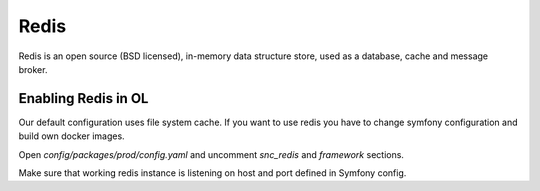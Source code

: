 Redis
=====

Redis is an open source (BSD licensed), in-memory data structure store, used as a database, cache and message broker.

Enabling Redis in OL
--------------------

Our default configuration uses file system cache. If you want to use redis you have to change symfony configuration and
build own docker images.

Open `config/packages/prod/config.yaml` and uncomment `snc_redis` and `framework` sections.

Make sure that working redis instance is listening on host and port defined in Symfony config.
